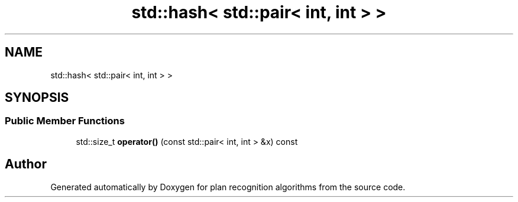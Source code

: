 .TH "std::hash< std::pair< int, int > >" 3 "Mon Aug 19 2019" "plan recognition algorithms" \" -*- nroff -*-
.ad l
.nh
.SH NAME
std::hash< std::pair< int, int > >
.SH SYNOPSIS
.br
.PP
.SS "Public Member Functions"

.in +1c
.ti -1c
.RI "std::size_t \fBoperator()\fP (const std::pair< int, int > &x) const"
.br
.in -1c

.SH "Author"
.PP 
Generated automatically by Doxygen for plan recognition algorithms from the source code\&.
